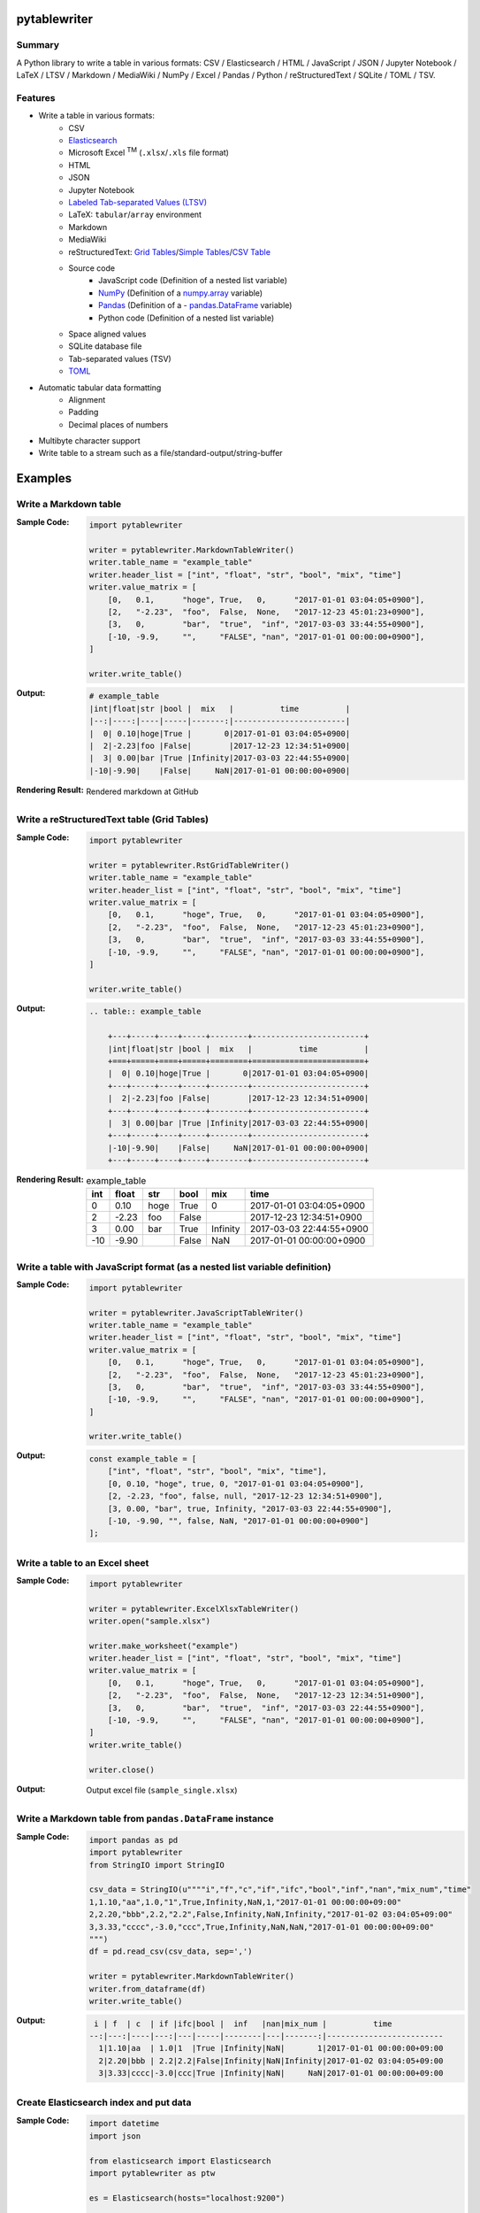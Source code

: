 
pytablewriter
===============
.. image:: https://badge.fury.io/py/pytablewriter.svg
    :target: https://badge.fury.io/py/pytablewriter

.. image:: https://img.shields.io/travis/thombashi/pytablewriter/master.svg?label=Linux
    :target: https://travis-ci.org/thombashi/pytablewriter

.. image:: https://img.shields.io/appveyor/ci/thombashi/pytablewriter/master.svg?label=Windows
    :target: https://ci.appveyor.com/project/thombashi/pytablewriter

.. image:: https://coveralls.io/repos/github/thombashi/pytablewriter/badge.svg?branch=master
    :target: https://coveralls.io/github/thombashi/pytablewriter?branch=master

.. image:: https://img.shields.io/github/stars/thombashi/pytablewriter.svg?style=social&label=Star
   :target: https://github.com/thombashi/pytablewriter


Summary
---------
A Python library to write a table in various formats: CSV / Elasticsearch / HTML / JavaScript / JSON / Jupyter Notebook / LaTeX / LTSV / Markdown / MediaWiki / NumPy / Excel / Pandas / Python / reStructuredText / SQLite / TOML / TSV.

Features
--------
- Write a table in various formats:
    - CSV
    - `Elasticsearch <https://www.elastic.co/products/elasticsearch>`__
    - Microsoft Excel :superscript:`TM` (``.xlsx``/``.xls`` file format)
    - HTML
    - JSON
    - Jupyter Notebook
    - `Labeled Tab-separated Values (LTSV) <http://ltsv.org/>`__
    - LaTeX: ``tabular``/``array`` environment
    - Markdown
    - MediaWiki
    - reStructuredText: `Grid Tables <http://docutils.sourceforge.net/docs/ref/rst/restructuredtext.html#grid-tables>`__/`Simple Tables <http://docutils.sourceforge.net/docs/ref/rst/restructuredtext.html#simple-tables>`__/`CSV Table <http://docutils.sourceforge.net/docs/ref/rst/directives.html#id4>`__
    - Source code
        - JavaScript code (Definition of a nested list variable)
        - `NumPy <http://www.numpy.org/>`__ (Definition of a `numpy.array <https://docs.scipy.org/doc/numpy/reference/generated/numpy.array.html>`__ variable)
        - `Pandas <http://pandas.pydata.org/>`__ (Definition of a - `pandas.DataFrame <http://pandas.pydata.org/pandas-docs/stable/generated/pandas.DataFrame.html>`__ variable)
        - Python code (Definition of a nested list variable)
    - Space aligned values
    - SQLite database file
    - Tab-separated values (TSV)
    - `TOML <https://github.com/toml-lang/toml>`__
- Automatic tabular data formatting
    - Alignment
    - Padding
    - Decimal places of numbers
- Multibyte character support
- Write table to a stream such as a file/standard-output/string-buffer


Examples
==========

Write a Markdown table
------------------------
:Sample Code:
    .. code-block:: python

        import pytablewriter

        writer = pytablewriter.MarkdownTableWriter()
        writer.table_name = "example_table"
        writer.header_list = ["int", "float", "str", "bool", "mix", "time"]
        writer.value_matrix = [
            [0,   0.1,      "hoge", True,   0,      "2017-01-01 03:04:05+0900"],
            [2,   "-2.23",  "foo",  False,  None,   "2017-12-23 45:01:23+0900"],
            [3,   0,        "bar",  "true",  "inf", "2017-03-03 33:44:55+0900"],
            [-10, -9.9,     "",     "FALSE", "nan", "2017-01-01 00:00:00+0900"],
        ]

        writer.write_table()

:Output:
    .. code-block:: none

        # example_table
        |int|float|str |bool |  mix   |          time          |
        |--:|----:|----|-----|-------:|------------------------|
        |  0| 0.10|hoge|True |       0|2017-01-01 03:04:05+0900|
        |  2|-2.23|foo |False|        |2017-12-23 12:34:51+0900|
        |  3| 0.00|bar |True |Infinity|2017-03-03 22:44:55+0900|
        |-10|-9.90|    |False|     NaN|2017-01-01 00:00:00+0900|

:Rendering Result:
    .. figure:: ss/markdown.png
       :scale: 80%
       :alt: markdown_ss

       Rendered markdown at GitHub


Write a reStructuredText table (Grid Tables)
----------------------------------------------
:Sample Code:
    .. code-block:: python

        import pytablewriter

        writer = pytablewriter.RstGridTableWriter()
        writer.table_name = "example_table"
        writer.header_list = ["int", "float", "str", "bool", "mix", "time"]
        writer.value_matrix = [
            [0,   0.1,      "hoge", True,   0,      "2017-01-01 03:04:05+0900"],
            [2,   "-2.23",  "foo",  False,  None,   "2017-12-23 45:01:23+0900"],
            [3,   0,        "bar",  "true",  "inf", "2017-03-03 33:44:55+0900"],
            [-10, -9.9,     "",     "FALSE", "nan", "2017-01-01 00:00:00+0900"],
        ]

        writer.write_table()

:Output:
    .. code-block:: ReST

        .. table:: example_table

            +---+-----+----+-----+--------+------------------------+
            |int|float|str |bool |  mix   |          time          |
            +===+=====+====+=====+========+========================+
            |  0| 0.10|hoge|True |       0|2017-01-01 03:04:05+0900|
            +---+-----+----+-----+--------+------------------------+
            |  2|-2.23|foo |False|        |2017-12-23 12:34:51+0900|
            +---+-----+----+-----+--------+------------------------+
            |  3| 0.00|bar |True |Infinity|2017-03-03 22:44:55+0900|
            +---+-----+----+-----+--------+------------------------+
            |-10|-9.90|    |False|     NaN|2017-01-01 00:00:00+0900|
            +---+-----+----+-----+--------+------------------------+

:Rendering Result:
    .. table:: example_table

        +---+-----+----+-----+--------+------------------------+
        |int|float|str |bool |  mix   |          time          |
        +===+=====+====+=====+========+========================+
        |  0| 0.10|hoge|True |       0|2017-01-01 03:04:05+0900|
        +---+-----+----+-----+--------+------------------------+
        |  2|-2.23|foo |False|        |2017-12-23 12:34:51+0900|
        +---+-----+----+-----+--------+------------------------+
        |  3| 0.00|bar |True |Infinity|2017-03-03 22:44:55+0900|
        +---+-----+----+-----+--------+------------------------+
        |-10|-9.90|    |False|     NaN|2017-01-01 00:00:00+0900|
        +---+-----+----+-----+--------+------------------------+


Write a table with JavaScript format (as a nested list variable definition)
-----------------------------------------------------------------------------
:Sample Code:
    .. code-block:: python

        import pytablewriter

        writer = pytablewriter.JavaScriptTableWriter()
        writer.table_name = "example_table"
        writer.header_list = ["int", "float", "str", "bool", "mix", "time"]
        writer.value_matrix = [
            [0,   0.1,      "hoge", True,   0,      "2017-01-01 03:04:05+0900"],
            [2,   "-2.23",  "foo",  False,  None,   "2017-12-23 45:01:23+0900"],
            [3,   0,        "bar",  "true",  "inf", "2017-03-03 33:44:55+0900"],
            [-10, -9.9,     "",     "FALSE", "nan", "2017-01-01 00:00:00+0900"],
        ]

        writer.write_table()


:Output:
    .. code-block:: js

        const example_table = [
            ["int", "float", "str", "bool", "mix", "time"],
            [0, 0.10, "hoge", true, 0, "2017-01-01 03:04:05+0900"],
            [2, -2.23, "foo", false, null, "2017-12-23 12:34:51+0900"],
            [3, 0.00, "bar", true, Infinity, "2017-03-03 22:44:55+0900"],
            [-10, -9.90, "", false, NaN, "2017-01-01 00:00:00+0900"]
        ];


Write a table to an Excel sheet
---------------------------------
:Sample Code:
    .. code-block:: python

        import pytablewriter

        writer = pytablewriter.ExcelXlsxTableWriter()
        writer.open("sample.xlsx")

        writer.make_worksheet("example")
        writer.header_list = ["int", "float", "str", "bool", "mix", "time"]
        writer.value_matrix = [
            [0,   0.1,      "hoge", True,   0,      "2017-01-01 03:04:05+0900"],
            [2,   "-2.23",  "foo",  False,  None,   "2017-12-23 12:34:51+0900"],
            [3,   0,        "bar",  "true",  "inf", "2017-03-03 22:44:55+0900"],
            [-10, -9.9,     "",     "FALSE", "nan", "2017-01-01 00:00:00+0900"],
        ]
        writer.write_table()

        writer.close()

:Output:
    .. figure:: ss/excel_single.png
       :scale: 100%
       :alt: excel_single

       Output excel file (``sample_single.xlsx``)


Write a Markdown table from ``pandas.DataFrame`` instance
-----------------------------------------------------------
:Sample Code:
    .. code-block:: python

        import pandas as pd
        import pytablewriter
        from StringIO import StringIO

        csv_data = StringIO(u""""i","f","c","if","ifc","bool","inf","nan","mix_num","time"
        1,1.10,"aa",1.0,"1",True,Infinity,NaN,1,"2017-01-01 00:00:00+09:00"
        2,2.20,"bbb",2.2,"2.2",False,Infinity,NaN,Infinity,"2017-01-02 03:04:05+09:00"
        3,3.33,"cccc",-3.0,"ccc",True,Infinity,NaN,NaN,"2017-01-01 00:00:00+09:00"
        """)
        df = pd.read_csv(csv_data, sep=',')

        writer = pytablewriter.MarkdownTableWriter()
        writer.from_dataframe(df)
        writer.write_table()


:Output:
    .. code-block:: none

         i | f  | c  | if |ifc|bool |  inf   |nan|mix_num |          time
        --:|---:|----|---:|---|-----|--------|---|-------:|-------------------------
          1|1.10|aa  | 1.0|1  |True |Infinity|NaN|       1|2017-01-01 00:00:00+09:00
          2|2.20|bbb | 2.2|2.2|False|Infinity|NaN|Infinity|2017-01-02 03:04:05+09:00
          3|3.33|cccc|-3.0|ccc|True |Infinity|NaN|     NaN|2017-01-01 00:00:00+09:00


Create Elasticsearch index and put data
-----------------------------------------
:Sample Code:
    .. code-block:: python

        import datetime
        import json

        from elasticsearch import Elasticsearch
        import pytablewriter as ptw

        es = Elasticsearch(hosts="localhost:9200")

        writer = ptw.ElasticsearchWriter()
        writer.stream = es
        writer.index_name = "es writer example"
        writer.header_list = [
            "str", "byte", "short", "int", "long", "float", "date", "bool", "ip",
        ]
        writer.value_matrix = [
            [
                "abc", 100, 10000, 2000000000, 200000000000, 0.1,
                datetime.datetime(2017, 1, 2, 3, 4, 5), True, "127.0.0.1",
            ],
            [
                "def", -10, -1000, -200000000, -20000000000, 100.1,
                datetime.datetime(2017, 6, 5, 4, 5, 2), False, "::1",
            ],
        ]

        # delete existing index ---
        es.indices.delete(index=writer.index_name, ignore=404)

        # create an index and put data ---
        writer.write_table()

        # display the result ---
        es.indices.refresh(index=writer.index_name)

        print("----- mappings -----")
        response = es.indices.get_mapping(index=writer.index_name, doc_type="table")
        print("{}\n".format(json.dumps(response, indent=4)))

        print("----- documents -----")
        response = es.search(
            index=writer.index_name,
            doc_type="table",
            body={
                "query": {"match_all": {}}
            }
        )
        for hit in response["hits"]["hits"]:
            print(json.dumps(hit["_source"], indent=4))


:Output:
    .. code-block:: json

        ----- mappings -----
        {
            "es_writer_example": {
                "mappings": {
                    "table": {
                        "properties": {
                            "bool": {
                                "type": "boolean"
                            },
                            "byte": {
                                "type": "byte"
                            },
                            "date": {
                                "type": "date",
                                "format": "date_optional_time"
                            },
                            "float": {
                                "type": "double"
                            },
                            "int": {
                                "type": "integer"
                            },
                            "ip": {
                                "type": "ip"
                            },
                            "long": {
                                "type": "long"
                            },
                            "short": {
                                "type": "short"
                            },
                            "str": {
                                "type": "text"
                            }
                        }
                    }
                }
            }
        }

        ----- documents -----
        {
            "str": "abc",
            "byte": 100,
            "short": 10000,
            "int": 2000000000,
            "long": 200000000000,
            "float": 0.1,
            "date": "2017-01-02T03:04:05",
            "bool": true,
            "ip": "127.0.0.1"
        }
        {
            "str": "def",
            "byte": -10,
            "short": -1000,
            "int": -200000000,
            "long": -20000000000,
            "float": 100.1,
            "date": "2017-06-05T04:05:02",
            "bool": false,
            "ip": "::1"
        }


Formatting a table for Jupyter Notebook
-----------------------------------------
http://nbviewer.jupyter.org/github/thombashi/pytablewriter/blob/master/examples/ipynb/jupyter_notebook_example.ipynb

.. figure:: ss/jupyter_notebook.png
   :scale: 100%
   :alt: jupyter_notebook_table

   Table formatting for Jupyter Notebook


Write a table using multibyte character
-----------------------------------------
﻿You can use multibyte characters as table data.

:Sample Code:
    .. code-block:: python

        import pytablewriter

        writer = pytablewriter.RstSimpleTableWriter()
        writer.table_name = "生成に関するパターン"
        writer.header_list = ["パターン名", "概要", "GoF", "Code Complete[1]"]
        writer.value_matrix = [
            ["Abstract Factory", "関連する一連のインスタンスを状況に応じて、適切に生成する方法を提供する。", "Yes", "Yes"],
            ["Builder", "複合化されたインスタンスの生成過程を隠蔽する。", "Yes", "No"],
            ["Factory Method", "実際に生成されるインスタンスに依存しない、インスタンスの生成方法を提供する。", "Yes", "Yes"],
            ["Prototype", "同様のインスタンスを生成するために、原型のインスタンスを複製する。", "Yes", "No"],
            ["Singleton", "あるクラスについて、インスタンスが単一であることを保証する。", "Yes", "Yes"],
        ]
        writer.write_table()

:Output:
    .. figure:: ss/multi_byte_char.png
       :scale: 100%
       :alt: multi_byte_char_table

       Output of multi-byte character table


For more information
----------------------
More examples are available at 
http://pytablewriter.rtfd.io/en/latest/pages/examples/index.html
Installation
============

::

    pip install pytablewriter


Dependencies
============
Python 2.7+ or 3.3+

- `DataPropery <https://github.com/thombashi/DataProperty>`__
- `dominate <http://github.com/Knio/dominate/>`__
- `elasticsearch <https://github.com/elastic/elasticsearch-py>`__
- `logbook <http://logbook.readthedocs.io/en/stable/>`__
- `mbstrdecoder <https://github.com/thombashi/mbstrdecoder>`__
- `pathvalidate <https://github.com/thombashi/pathvalidate>`__
- `pytablereader <https://github.com/thombashi/pytablereader>`__
- `SimpleSQLite <https://github.com/thombashi/SimpleSQLite>`__
- `six <https://pypi.python.org/pypi/six/>`__
- `toml <https://github.com/uiri/toml>`__
- `typepy <https://github.com/thombashi/typepy>`__
- `XlsxWriter <http://xlsxwriter.readthedocs.io/>`__
- `xlwt <http://www.python-excel.org/>`__

Test dependencies
-----------------
- `pytest <http://pytest.org/latest/>`__
- `pytest-runner <https://pypi.python.org/pypi/pytest-runner>`__
- `tox <https://testrun.org/tox/latest/>`__


Documentation
===============
http://pytablewriter.rtfd.io/

Related Project
=================
- `pytablereader <https://github.com/thombashi/pytablereader>`__
    - Tabular data loaded by ``pytablereader`` can be written another tabular data format with ``pytablewriter``.
